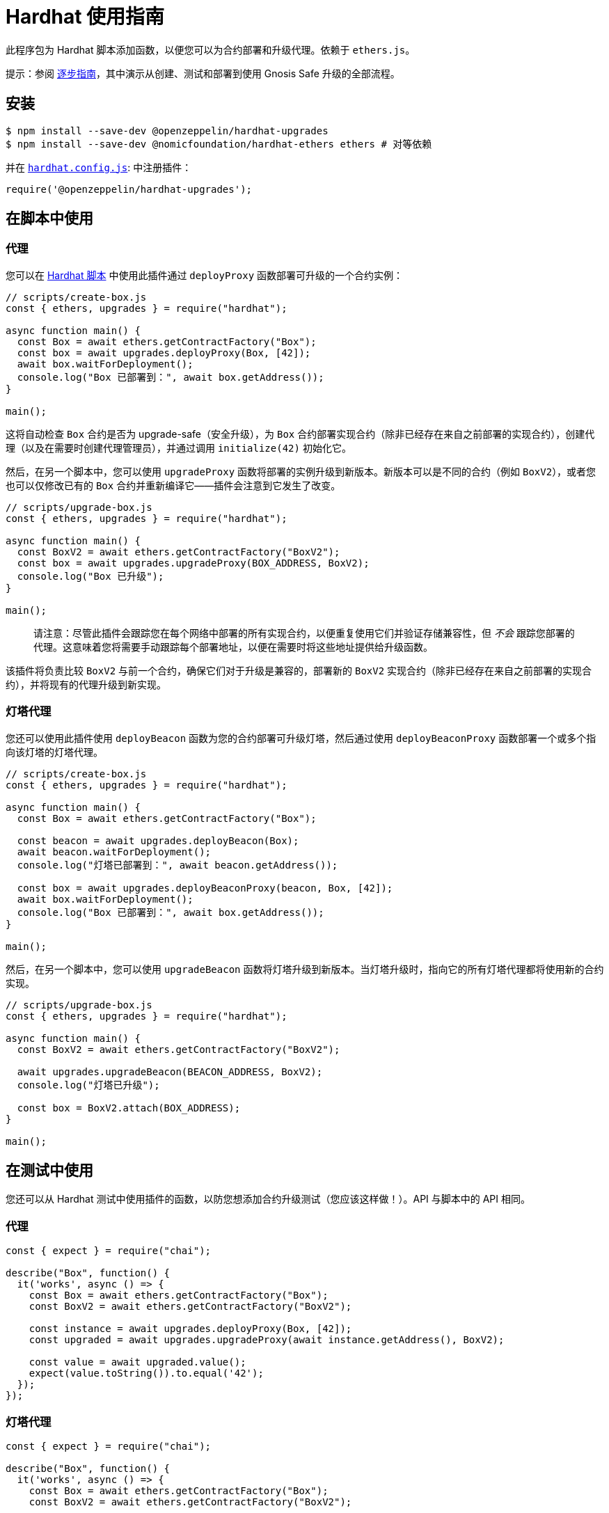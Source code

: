= Hardhat 使用指南

此程序包为 Hardhat 脚本添加函数，以便您可以为合约部署和升级代理。依赖于 `ethers.js`。

提示：参阅 https://forum.openzeppelin.com/t/openzeppelin-buidler-upgrades-step-by-step-tutorial/3580[逐步指南]，其中演示从创建、测试和部署到使用 Gnosis Safe 升级的全部流程。

[[install]]
== 安装

[source,console]
----
$ npm install --save-dev @openzeppelin/hardhat-upgrades
$ npm install --save-dev @nomicfoundation/hardhat-ethers ethers # 对等依赖
----

并在 https://hardhat.org/config[`hardhat.config.js`]: 中注册插件：

[source,js]
----
require('@openzeppelin/hardhat-upgrades');
----

[[script-usage]]
== 在脚本中使用

[[proxies]]
=== 代理

您可以在 https://hardhat.org/guides/scripts.html[Hardhat 脚本] 中使用此插件通过 `deployProxy` 函数部署可升级的一个合约实例：

[source,js]
----
// scripts/create-box.js
const { ethers, upgrades } = require("hardhat");

async function main() {
  const Box = await ethers.getContractFactory("Box");
  const box = await upgrades.deployProxy(Box, [42]);
  await box.waitForDeployment();
  console.log("Box 已部署到：", await box.getAddress());
}

main();
----

这将自动检查 `Box` 合约是否为 upgrade-safe（安全升级），为 `Box` 合约部署实现合约（除非已经存在来自之前部署的实现合约），创建代理（以及在需要时创建代理管理员），并通过调用 `initialize(42)` 初始化它。

然后，在另一个脚本中，您可以使用 `upgradeProxy` 函数将部署的实例升级到新版本。新版本可以是不同的合约（例如 `BoxV2`），或者您也可以仅修改已有的 `Box` 合约并重新编译它——插件会注意到它发生了改变。

[source,js]
----
// scripts/upgrade-box.js
const { ethers, upgrades } = require("hardhat");

async function main() {
  const BoxV2 = await ethers.getContractFactory("BoxV2");
  const box = await upgrades.upgradeProxy(BOX_ADDRESS, BoxV2);
  console.log("Box 已升级");
}

main();
----

> 请注意：尽管此插件会跟踪您在每个网络中部署的所有实现合约，以便重复使用它们并验证存储兼容性，但 _不会_ 跟踪您部署的代理。这意味着您将需要手动跟踪每个部署地址，以便在需要时将这些地址提供给升级函数。

该插件将负责比较 `BoxV2` 与前一个合约，确保它们对于升级是兼容的，部署新的 `BoxV2` 实现合约（除非已经存在来自之前部署的实现合约），并将现有的代理升级到新实现。

[[beacon-proxies]]
=== 灯塔代理

您还可以使用此插件使用 `deployBeacon` 函数为您的合约部署可升级灯塔，然后通过使用 `deployBeaconProxy` 函数部署一个或多个指向该灯塔的灯塔代理。

[source,js]
----
// scripts/create-box.js
const { ethers, upgrades } = require("hardhat");

async function main() {
  const Box = await ethers.getContractFactory("Box");

  const beacon = await upgrades.deployBeacon(Box);
  await beacon.waitForDeployment();
  console.log("灯塔已部署到：", await beacon.getAddress());

  const box = await upgrades.deployBeaconProxy(beacon, Box, [42]);
  await box.waitForDeployment();
  console.log("Box 已部署到：", await box.getAddress());
}

main();
----

然后，在另一个脚本中，您可以使用 `upgradeBeacon` 函数将灯塔升级到新版本。当灯塔升级时，指向它的所有灯塔代理都将使用新的合约实现。

[source,js]
----
// scripts/upgrade-box.js
const { ethers, upgrades } = require("hardhat");

async function main() {
  const BoxV2 = await ethers.getContractFactory("BoxV2");

  await upgrades.upgradeBeacon(BEACON_ADDRESS, BoxV2);
  console.log("灯塔已升级");

  const box = BoxV2.attach(BOX_ADDRESS);
}

main();
----

[[test-usage]]
== 在测试中使用

您还可以从 Hardhat 测试中使用插件的函数，以防您想添加合约升级测试（您应该这样做！）。API 与脚本中的 API 相同。

[[proxies-tests]]
=== 代理

[source,js]
----
const { expect } = require("chai");

describe("Box", function() {
  it('works', async () => {
    const Box = await ethers.getContractFactory("Box");
    const BoxV2 = await ethers.getContractFactory("BoxV2");
  
    const instance = await upgrades.deployProxy(Box, [42]);
    const upgraded = await upgrades.upgradeProxy(await instance.getAddress(), BoxV2);

    const value = await upgraded.value();
    expect(value.toString()).to.equal('42');
  });
});
----

[[beacon-proxies-tests]]
=== 灯塔代理

[source,js]
----
const { expect } = require("chai");

describe("Box", function() {
  it('works', async () => {
    const Box = await ethers.getContractFactory("Box");
    const BoxV2 = await ethers.getContractFactory("BoxV2");

    const beacon = await upgrades.deployBeacon(Box);
    const instance = await upgrades.deployBeaconProxy(beacon, Box, [42]);
    
    await upgrades.upgradeBeacon(beacon, BoxV2);
    const upgraded = BoxV2.attach(await instance.getAddress());

    const value = await upgraded.value();
    expect(value.toString()).to.equal('42');
  });
});
----

== API

有关完整的 API 文档，请参阅 xref:api-hardhat-upgrades.adoc[Hardhat 升级 API]。
